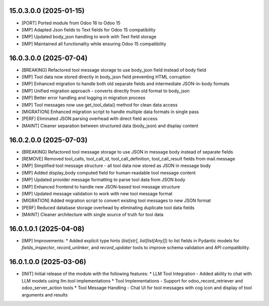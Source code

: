 15.0.3.0.0 (2025-01-15)
~~~~~~~~~~~~~~~~~~~~~~~

* [PORT] Ported module from Odoo 16 to Odoo 15
* [IMP] Adapted Json fields to Text fields for Odoo 15 compatibility
* [IMP] Updated body_json handling to work with Text field storage
* [IMP] Maintained all functionality while ensuring Odoo 15 compatibility

16.0.3.0.0 (2025-07-04)
~~~~~~~~~~~~~~~~~~~~~~~

* [BREAKING] Refactored tool message storage to use body_json field instead of body field
* [IMP] Tool data now stored directly in body_json field preventing HTML corruption
* [IMP] Enhanced migration to handle both old separate fields and intermediate JSON-in-body formats
* [IMP] Unified migration approach - converts directly from old format to body_json
* [IMP] Better error handling and logging in migration process
* [IMP] Tool messages now use get_tool_data() method for clean data access
* [MIGRATION] Enhanced migration script to handle multiple data formats in single pass
* [PERF] Eliminated JSON parsing overhead with direct field access
* [MAINT] Cleaner separation between structured data (body_json) and display content

16.0.2.0.0 (2025-07-03)
~~~~~~~~~~~~~~~~~~~~~~~

* [BREAKING] Refactored tool message storage to use JSON in message body instead of separate fields
* [REMOVE] Removed tool_calls, tool_call_id, tool_call_definition, tool_call_result fields from mail.message
* [IMP] Simplified tool message structure - all tool data now stored as JSON in message body
* [IMP] Added display_body computed field for human-readable tool message content
* [IMP] Updated provider message formatting to parse tool data from JSON body
* [IMP] Enhanced frontend to handle new JSON-based tool message structure
* [IMP] Updated message validation to work with new tool message format
* [MIGRATION] Added migration script to convert existing tool messages to new JSON format
* [PERF] Reduced database storage overhead by eliminating duplicate tool data fields
* [MAINT] Cleaner architecture with single source of truth for tool data

16.0.1.0.1 (2025-04-08)
~~~~~~~~~~~~~~~~~~~~~~~

* [IMP] Improvements:
  * Added explicit type hints (`list[str]`, `list[list[Any]]`) to list fields in Pydantic models for `fields_inspector`, `record_unlinker`, and `record_updater` tools to improve schema validation and API compatibility.

16.0.1.0.0 (2025-03-06)
~~~~~~~~~~~~~~~~~~~~~~~

* [INIT] Initial release of the module with the following features:
  * LLM Tool Integration - Added ability to chat with LLM models using llm.tool implementations
  * Tool Implementations - Support for odoo_record_retriever and odoo_server_action tools
  * Tool Message Handling - Chat UI for tool messages with cog icon and display of tool arguments and results
